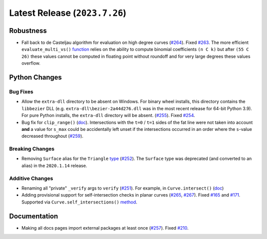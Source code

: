 Latest Release (``2023.7.26``)
===================================

|pypi| |docs|

Robustness
----------

-  Fall back to de Casteljau algorithm for evaluation on high degree curves
   (`#264 <https://github.com/dhermes/bezier/pull/264>`__). Fixed
   `#263 <https://github.com/dhermes/bezier/issues/263>`__. The more efficient
   ``evaluate_multi_vs()``
   `function <https://bezier.readthedocs.io/en/2023.7.26/python/reference/bezier.hazmat.curve_helpers.html#bezier.hazmat.curve_helpers.evaluate_multi_vs>`__
   relies on the ability to compute binomial coefficients ``(n C k)`` but
   after ``(55 C 26)`` these values cannot be computed in floating
   point without roundoff and for very large degrees these values overflow.

Python Changes
--------------

Bug Fixes
~~~~~~~~~

-  Allow the ``extra-dll`` directory to be absent on Windows. For binary wheel
   installs, this directory contains the ``libbezier`` DLL (e.g.
   ``extra-dll\bezier-2a44d276.dll`` was in the most recent release for 64-bit
   Python 3.9). For pure Python installs, the ``extra-dll`` directory will
   be absent.
   (`#255 <https://github.com/dhermes/bezier/pull/255>`__). Fixed
   `#254 <https://github.com/dhermes/bezier/issues/254>`__.
-  Bug fix for ``clip_range()``
   (`doc <https://bezier.readthedocs.io/en/2023.7.26/python/reference/bezier.hazmat.clipping.html#bezier.hazmat.clipping.clip_range>`__).
   Intersections with the ``t=0`` / ``t=1`` sides of the fat line were not
   taken into account **and** a value for ``s_max`` could be accidentally left
   unset if the intersections occurred in an order where the ``s``-value
   decreased throughout
   (`#259 <https://github.com/dhermes/bezier/pull/259>`__).

Breaking Changes
~~~~~~~~~~~~~~~~

-  Removing ``Surface`` alias for the ``Triangle``
   `type <https://bezier.readthedocs.io/en/2023.7.26/python/reference/bezier.triangle.html#bezier.triangle.Triangle>`__
   (`#252 <https://github.com/dhermes/bezier/pull/252>`__). The ``Surface``
   type was deprecated (and converted to an alias) in the ``2020.1.14``
   release.

Additive Changes
~~~~~~~~~~~~~~~~

-  Renaming all "private" ``_verify`` args to ``verify``
   (`#251 <https://github.com/dhermes/bezier/pull/251>`__). For example, in
   ``Curve.intersect()``
   (`doc <https://bezier.readthedocs.io/en/2023.7.26/python/reference/bezier.curve.html#bezier.curve.Curve.intersect>`__)
-  Adding provisional support for self-intersection checks in planar curves
   (`#265 <https://github.com/dhermes/bezier/pull/265>`__,
   `#267 <https://github.com/dhermes/bezier/pull/267>`__). Fixed
   `#165 <https://github.com/dhermes/bezier/issues/165>`__ and
   `#171 <https://github.com/dhermes/bezier/issues/171>`__.
   Supported via ``Curve.self_intersections()``
   `method <https://bezier.readthedocs.io/en/2023.7.26/python/reference/bezier.curve.html#bezier.curve.Curve.self_intersections>`__.

Documentation
-------------

-  Making all docs pages import external packages at least once
   (`#257 <https://github.com/dhermes/bezier/pull/257>`__). Fixed
   `#210 <https://github.com/dhermes/bezier/issues/210>`__.

.. |pypi| image:: https://img.shields.io/pypi/v/bezier/2023.7.26.svg
   :target: https://pypi.org/project/bezier/2023.7.26/
   :alt: PyPI link to release 2023.7.26
.. |docs| image:: https://readthedocs.org/projects/bezier/badge/?version=2023.7.26
   :target: https://bezier.readthedocs.io/en/2023.7.26/
   :alt: Documentation for release 2023.7.26
